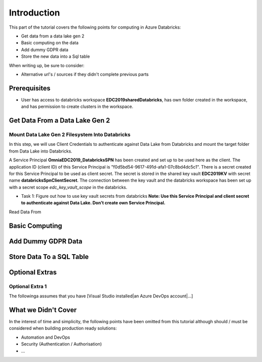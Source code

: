 Introduction
============
This part of the tutorial covers the following points for computing in Azure Databricks:

* Get data from a data lake gen 2
* Basic computing on the data
* Add dummy GDPR data 
* Store the new data into a Sql table

When writing up, be sure to consider:

* Alternative url's / sources if they didn't complete previous parts


Prerequisites
-------------
* User has access to databricks workspace **EDC2019sharedDatabricks**, has own folder created in the workspace, and has permission to create clusters in the workspace.

Get Data From a Data Lake Gen 2
-------------------------------
Mount Data Lake Gen 2 Filesystem Into Databricks
________________________________________________
In this step, we will use Client Credentials to authenticate against Data Lake from Databricks and mount the target folder from Data Lake into Databricks.

A Service Principal **OmniaEDC2019_DatabricksSPN** has been created and set up to be used here as the client. The application ID (client ID) of this Service Principal is "f0d5bd54-9617-491d-afa1-07c8bd4dc5c1".  There is a secret created for this Service Principal to be used as client secret. The secret is stored in the shared key vault **EDC2019KV** with secret name **databricksSpnClientSecret**. The connection between the key vault and the databricks workspace has been set up with a secret scope *edc_key_vault_scope* in the databricks. 

* Task 1: Figure out how to use key vault secrets from databricks
  **Note: Use this Service Principal and client secret to authenticate against Data Lake. Don't create own Service Principal.**


Read Data From 

Basic Computing
-------------------------------

Add Dummy GDPR Data
-------------------------------

Store Data To a SQL Table
-------------------------------


Optional Extras
---------------

Optional Extra 1
________________
The followinga assumes that you have [Visual Studio installed|an Azure DevOps account|...]

What we Didn't Cover
--------------------

In the interest of time and simplicity, the following points have been omitted from this tutorial although should / must be considered when building production ready solutions:

* Automation and DevOps
* Security (Authentication / Authorisation)
* ...
